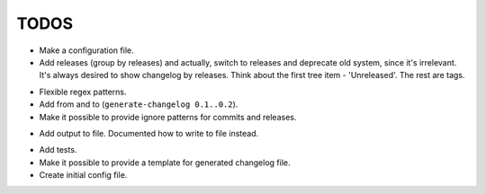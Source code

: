 TODOS
=====

+ Make a configuration file.
+ Add releases (group by releases) and actually, switch to releases and deprecate
  old system, since it's irrelevant. It's always desired to show changelog by 
  releases. Think about the first tree item - 'Unreleased'. The rest are tags.
- Flexible regex patterns.
- Add from and to (``generate-changelog 0.1..0.2``).
- Make it possible to provide ignore patterns for commits and releases.
+ Add output to file. Documented how to write to file instead.
- Add tests.
- Make it possible to provide a template for generated changelog file.
- Create initial config file.
